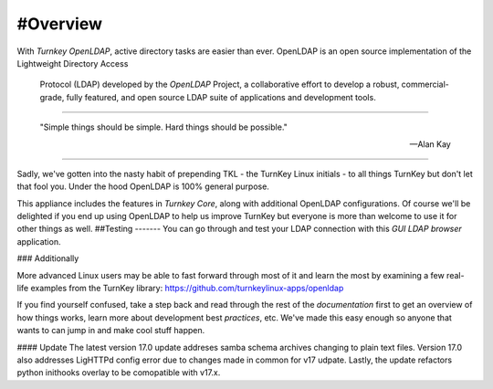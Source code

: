 #Overview
--------

With `Turnkey OpenLDAP`, active directory tasks are easier than ever.
OpenLDAP is an open source implementation of the Lightweight Directory Access
 Protocol (LDAP) developed by the `OpenLDAP` Project, a collaborative effort to develop 
 a robust, commercial-grade, fully featured, and open source LDAP suite of applications 
 and development tools.
-----------------

 "Simple things should be simple. Hard things should be possible."

 -- Alan Kay
-----------------

Sadly, we've gotten into the nasty habit of prepending TKL - the TurnKey
Linux initials - to all things TurnKey but don't let that fool you.
Under the hood OpenLDAP is 100% general purpose.

This appliance includes the features in `Turnkey Core`, along with additional OpenLDAP configurations.
Of course we'll be delighted if you end up using OpenLDAP to help us
improve TurnKey but everyone is more than welcome to use it for other
things as well.
##Testing
-------
You can go through and test your LDAP connection with this `GUI LDAP browser` application.

### Additionally

More advanced Linux users may be able to fast forward through most of it
and learn the most by examining a few real-life examples from the
TurnKey library: https://github.com/turnkeylinux-apps/openldap

If you find yourself confused, take a step back and read through the
rest of the `documentation` first to get an overview of how things works,
learn more about development best `practices`, etc. We've made this easy
enough so anyone that wants to can jump in and make cool stuff happen.

#### Update
The latest version 17.0 update addreses samba schema archives changing to plain text files.
Version 17.0 also addresses LigHTTPd config error due to changes made in common for v17 udpate.
Lastly, the update refactors python inithooks overlay to be comopatible with v17.x.

.. _OpenLDAP: https://www.openldap.org/
.. _Turnkey Core: https://www.turnkeylinux.org/core
.. _Turnkey OpenLDAP: https://www.turnkeylinux.org/openldap
.. _documentation: https://www.turnkeylinux.org/docs/openldap
.. _practices: https://www.openldap.org/doc/admin24/guide.html
.. _GUI LDAP browser: https://www.ldapadministrator.com/softerra-ldap-browser.htm